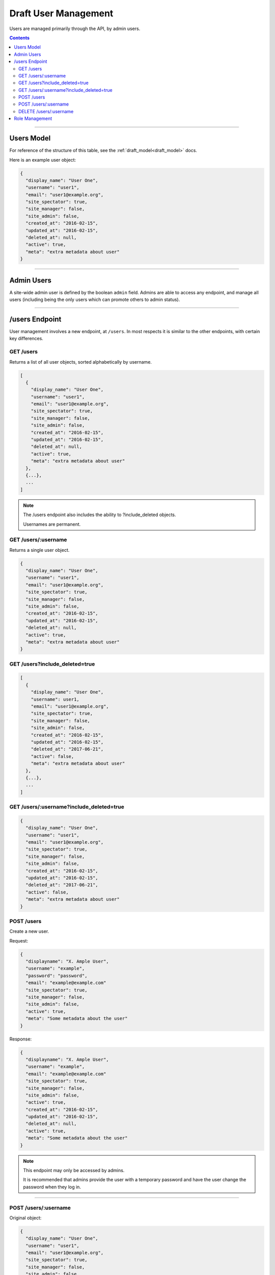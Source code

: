 .. _draft_users:

=====================
Draft User Management
=====================

Users are managed primarily through the API, by admin users.

.. contents::

-----------

Users Model
-----------

For reference of the structure of this table, see the
:ref:`draft_model<draft_model>` docs.

Here is an example user object:

.. code-block:: javascript

      {
        "display_name": "User One",
        "username": "user1",
        "email": "user1@example.org",
        "site_spectator": true,
        "site_manager": false,
        "site_admin": false,
        "created_at": "2016-02-15",
        "updated_at": "2016-02-15",
        "deleted_at": null,
        "active": true,
        "meta": "extra metadata about user"
      }

-----------

Admin Users
-----------

A site-wide admin user is defined by the boolean ``admin`` field. Admins
are able to access any endpoint, and manage all users (including being the only
users which can promote others to admin status).

---------------

/users Endpoint
---------------

User management involves a new endpoint, at ``/users``. In most respects it is
similar to the other endpoints, with certain key differences.

GET /users
~~~~~~~~~~

Returns a list of all user objects, sorted alphabetically by username.

.. code-block:: javascript

    [
      {
        "display_name": "User One",
        "username": "user1",
        "email": "user1@example.org",
        "site_spectator": true,
        "site_manager": false,
        "site_admin": false,
        "created_at": "2016-02-15",
        "updated_at": "2016-02-15",
        "deleted_at": null,
        "active": true,
        "meta": "extra metadata about user"
      },
      {...},
      ...
    ]

.. note::

    The /users endpoint also includes the ability to ?include_deleted
    objects.

    Usernames are permanent.

GET /users/:username
~~~~~~~~~~~~~~~~~~~~

Returns a single user object.

.. code-block:: javascript

    {
      "display_name": "User One",
      "username": "user1",
      "email": "user1@example.org",
      "site_spectator": true,
      "site_manager": false,
      "site_admin": false,
      "created_at": "2016-02-15",
      "updated_at": "2016-02-15",
      "deleted_at": null,
      "active": true,
      "meta": "extra metadata about user"
    }

GET /users?include_deleted=true
~~~~~~~~~~~~~~~~~~~~~~~~~~~~~~~

.. code-block:: javascript

    [
      {
        "display_name": "User One",
        "username": user1,
        "email": "user1@example.org",
        "site_spectator": true,
        "site_manager": false,
        "site_admin": false,
        "created_at": "2016-02-15",
        "updated_at": "2016-02-15",
        "deleted_at": "2017-06-21",
        "active": false,
        "meta": "extra metadata about user"
      },
      {...},
      ...
    ]

GET /users/:username?include_deleted=true
~~~~~~~~~~~~~~~~~~~~~~~~~~~~~~~~~~~~~~~~~

.. code-block:: javascript

    {
      "display_name": "User One",
      "username": "user1",
      "email": "user1@example.org",
      "site_spectator": true,
      "site_manager": false,
      "site_admin": false,
      "created_at": "2016-02-15",
      "updated_at": "2016-02-15",
      "deleted_at": "2017-06-21",
      "active": false,
      "meta": "extra metadata about user"
    }

POST /users
~~~~~~~~~~~

Create a new user.

Request:

.. code-block:: javascript

    {
      "displayname": "X. Ample User",
      "username": "example",
      "password": "password",
      "email": "example@example.com"
      "site_spectator": true,
      "site_manager": false,
      "site_admin": false,
      "active": true,
      "meta": "Some metadata about the user"
    }

Response:

.. code-block:: javascript

    {
      "displayname": "X. Ample User",
      "username": "example",
      "email": "example@example.com"
      "site_spectator": true,
      "site_manager": false,
      "site_admin": false,
      "active": true,
      "created_at": "2016-02-15",
      "updated_at": "2016-02-15",
      "deleted_at": null,
      "active": true,
      "meta": "Some metadata about the user"
    }

.. note::

    This endpoint may only be accessed by admins.

    It is recommended that admins provide the user with a temporary password
    and have the user change the password when they log in.

~~~~~~~~~~~~~~~~~~~~~

POST /users/:username
~~~~~~~~~~~~~~~~~~~~~

Original object:

.. code-block:: javascript

    {
      "display_name": "User One",
      "username": "user1",
      "email": "user1@example.org",
      "site_spectator": true,
      "site_manager": false,
      "site_admin": false,
      "active": true,
      "created_at": "2016-02-15",
      "updated_at": "2016-02-15",
      "deleted_at": null,
      "active": false,
      "meta": "extra metadata about user"
    }

Request body (made by a ``site_admin`` user):

.. code-block:: javascript

    {
      "display_name": "New Displayname",
      "password": "Battery Staple",
      "email": "user1+new@example.org",
      "meta": "Different metadata about user1",
      "site_spectator": true,
      "site_manager": true,
      "site_admin": false,
    }

The response will be:

.. code-block:: javascript

    {
      "display_name": "New Displayname",
      "username": "user1",
      "email": "user1+new@example.org",
      "site_spectator": true,
      "site_manager": true,
      "site_admin": false,
      },
      "created_at": "2016-02-15",
      "updated_at": "2016-02-15",
      "deleted_at": null,
      "meta": "Different metadata about user1"
    }

.. note::

    Site-wide admins can modify other user's manager field.

    Site-wide managers can modify other user's spectator field.

This endpoint may be accessed by admins or the user who is being updated.
However, the ``admin`` field may only be set by an admin.

DELETE /users/:username
~~~~~~~~~~~~~~~~~~~~~~~

Delete a user. Returns a 200 OK with empty response body on success, or an
:ref:`error<draft_errors>` on failure. Only accessible to admins.

---------------

Role Management
---------------

Role management is handled through the ``projects`` endpoints. The projects
model contains a ``users`` object, which contains three lists: ``members``,
``spectators``, and ``managers``, each lists of usernames. An admin or project
manager may set these at any time, adding to or removing from any of the lists.
A project must always have at least one manager, however. Attempting to remove
all managers from a project will return an error.
